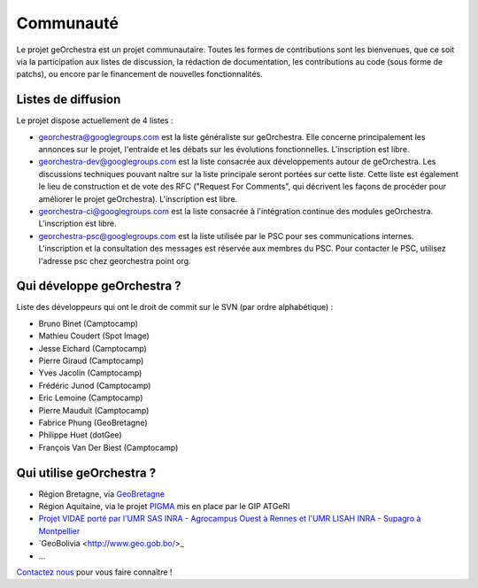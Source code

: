 .. _`georchestra.community.index`:

===========
Communauté
===========

Le projet geOrchestra est un projet communautaire. 
Toutes les formes de contributions sont les bienvenues, que ce soit via la participation aux listes de discussion, la rédaction de documentation, les contributions au code (sous forme de patchs), ou encore par le financement de nouvelles fonctionnalités.

Listes de diffusion
====================

Le projet dispose actuellement de 4 listes :

* `georchestra@googlegroups.com <https://groups.google.com/group/georchestra?hl=fr>`_ est la liste 
  généraliste sur geOrchestra. Elle concerne principalement les annonces 
  sur le projet, l'entraide et les débats sur les évolutions fonctionnelles. 
  L'inscription est libre.

* `georchestra-dev@googlegroups.com <https://groups.google.com/group/georchestra-dev?hl=fr>`_ est la liste 
  consacrée aux développements autour de geOrchestra. Les discussions techniques 
  pouvant naître sur la liste principale seront portées sur cette liste. 
  Cette liste est également le lieu de construction et de 
  vote des RFC ("Request For Comments", qui décrivent les façons de procéder 
  pour améliorer le projet geOrchestra). L'inscription est libre.
  
* `georchestra-ci@googlegroups.com <https://groups.google.com/group/georchestra-ci?hl=fr>`_ est la liste 
  consacrée à l'intégration continue des modules geOrchestra. L'inscription est libre.
  
* `georchestra-psc@googlegroups.com <https://groups.google.com/group/georchestra-psc?hl=fr>`_ est la liste 
  utilisée par le PSC pour ses communications internes. 
  L'inscription et la consultation des messages est réservée aux membres du PSC.
  Pour contacter le PSC, utilisez l'adresse psc chez georchestra point org.

Qui développe geOrchestra ?
===========================

Liste des développeurs qui ont le droit de commit sur le SVN (par ordre alphabétique) :

* Bruno Binet (Camptocamp)
* Mathieu Coudert (Spot Image)
* Jesse Eichard (Camptocamp)
* Pierre Giraud (Camptocamp)
* Yves Jacolin (Camptocamp)
* Frédéric Junod (Camptocamp)
* Eric Lemoine (Camptocamp)
* Pierre Mauduit (Camptocamp)
* Fabrice Phung (GeoBretagne)
* Philippe Huet (dotGee)
* François Van Der Biest (Camptocamp)


Qui utilise geOrchestra ?
==========================

* Région Bretagne, via `GeoBretagne <http://www.geobretagne.fr>`_ 
* Région Aquitaine, via le projet `PIGMA <http://www.pigma.org>`_ mis en place par le GIP ATGeRI
* `Projet VIDAE porté par l'UMR SAS INRA - Agrocampus Ouest à Rennes et l'UMR LISAH INRA - Supagro à Montpellier <http://geowww.agrocampus-ouest.fr/vidae/?jsc=proj2154.js&wmc=naizin.wmc>`_
* `GeoBolivia <http://www.geo.gob.bo/>_
* ...

`Contactez nous <https://groups.google.com/group/georchestra?hl=fr>`_ pour vous faire connaître !